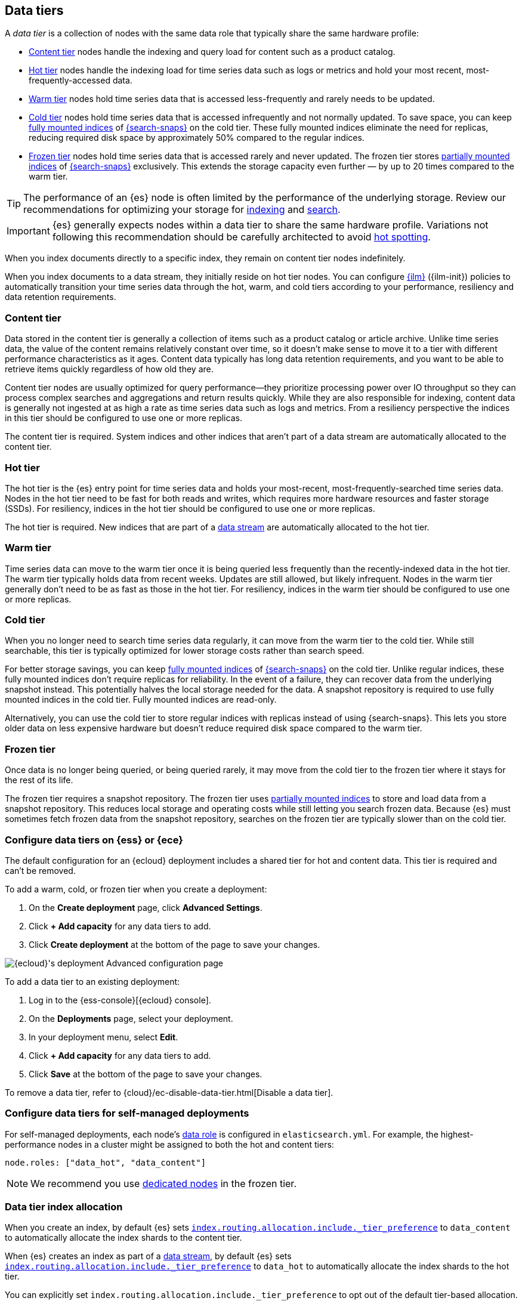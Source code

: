 [role="xpack"]
[[data-tiers]]
== Data tiers

A _data tier_ is a collection of nodes with the same data role that
typically share the same hardware profile:

* <<content-tier, Content tier>> nodes handle the indexing and query load for content such as a product catalog.
* <<hot-tier, Hot tier>> nodes handle the indexing load for time series data such as logs or metrics
and hold your most recent, most-frequently-accessed data.
* <<warm-tier, Warm tier>> nodes hold time series data that is accessed less-frequently
and rarely needs to be updated.
* <<cold-tier,Cold tier>> nodes hold time series data that is accessed
infrequently and not normally updated. To save space, you can keep
<<fully-mounted,fully mounted indices>> of
<<ilm-searchable-snapshot,{search-snaps}>> on the cold tier. These fully mounted
indices eliminate the need for replicas, reducing required disk space by
approximately 50% compared to the regular indices.
* <<frozen-tier, Frozen tier>> nodes hold time series data that is accessed 
rarely and never updated. The frozen tier stores <<partially-mounted,partially
mounted indices>> of <<ilm-searchable-snapshot,{search-snaps}>> exclusively.
This extends the storage capacity even further — by up to 20 times compared to
the warm tier. 

TIP: The performance of an {es} node is often limited by the performance of the underlying storage. 
Review our recommendations for optimizing your storage for <<indexing-use-faster-hardware,indexing>> and <<search-use-faster-hardware,search>>.

IMPORTANT: {es} generally expects nodes within a data tier to share the same 
hardware profile. Variations not following this recommendation should be 
carefully architected to avoid <<hotspotting,hot spotting>>.

When you index documents directly to a specific index, they remain on content tier nodes indefinitely.

When you index documents to a data stream, they initially reside on hot tier nodes.
You can configure <<index-lifecycle-management, {ilm}>> ({ilm-init}) policies
to automatically transition your time series data through the hot, warm, and cold tiers
according to your performance, resiliency and data retention requirements.

[discrete]
[[content-tier]]
=== Content tier

// tag::content-tier[]
Data stored in the content tier is generally a collection of items such as a product catalog or article archive.
Unlike time series data, the value of the content remains relatively constant over time,
so it doesn't make sense to move it to a tier with different performance characteristics as it ages.
Content data typically has long data retention requirements, and you want to be able to retrieve
items quickly regardless of how old they are.

Content tier nodes are usually optimized for query performance--they prioritize processing power over IO throughput
so they can process complex searches and aggregations and return results quickly.
While they are also responsible for indexing, content data is generally not ingested at as high a rate
as time series data such as logs and metrics. From a resiliency perspective the indices in this
tier should be configured to use one or more replicas.

The content tier is required. System indices and other indices that aren't part
of a data stream are automatically allocated to the content tier.
// end::content-tier[]

[discrete]
[[hot-tier]]
=== Hot tier

// tag::hot-tier[]
The hot tier is the {es} entry point for time series data and holds your most-recent,
most-frequently-searched time series data.
Nodes in the hot tier need to be fast for both reads and writes,
which requires more hardware resources and faster storage (SSDs).
For resiliency, indices in the hot tier should be configured to use one or more replicas.

The hot tier is required. New indices that are part of a <<data-streams,
data stream>> are automatically allocated to the hot tier.
// end::hot-tier[]

[discrete]
[[warm-tier]]
=== Warm tier

// tag::warm-tier[]
Time series data can move to the warm tier once it is being queried less frequently
than the recently-indexed data in the hot tier.
The warm tier typically holds data from recent weeks.
Updates are still allowed, but likely infrequent.
Nodes in the warm tier generally don't need to be as fast as those in the hot tier.
For resiliency, indices in the warm tier should be configured to use one or more replicas.
// end::warm-tier[]

[discrete]
[[cold-tier]]
=== Cold tier

// tag::cold-tier[]
When you no longer need to search time series data regularly, it can move from
the warm tier to the cold tier. While still searchable, this tier is typically
optimized for lower storage costs rather than search speed.

For better storage savings, you can keep <<fully-mounted,fully mounted indices>>
of <<ilm-searchable-snapshot,{search-snaps}>> on the cold tier. Unlike regular
indices, these fully mounted indices don't require replicas for reliability. In
the event of a failure, they can recover data from the underlying snapshot
instead. This potentially halves the local storage needed for the data. A
snapshot repository is required to use fully mounted indices in the cold tier.
Fully mounted indices are read-only.

Alternatively, you can use the cold tier to store regular indices with replicas instead
of using {search-snaps}. This lets you store older data on less expensive hardware
but doesn't reduce required disk space compared to the warm tier.
// end::cold-tier[]

[discrete]
[[frozen-tier]]
=== Frozen tier

// tag::frozen-tier[]
Once data is no longer being queried, or being queried rarely, it may move from
the cold tier to the frozen tier where it stays for the rest of its life.

The frozen tier requires a snapshot repository.
The frozen tier uses <<partially-mounted,partially mounted indices>> to store
and load data from a snapshot repository. This reduces local storage and
operating costs while still letting you search frozen data. Because {es} must
sometimes fetch frozen data from the snapshot repository, searches on the frozen
tier are typically slower than on the cold tier.
// end::frozen-tier[]

[discrete]
[[configure-data-tiers-cloud]]
=== Configure data tiers on {ess} or {ece}

The default configuration for an {ecloud} deployment includes a shared tier for
hot and content data. This tier is required and can't be removed.

To add a warm, cold, or frozen tier when you create a deployment:

. On the **Create deployment** page, click **Advanced Settings**.

. Click **+ Add capacity** for any data tiers to add.

. Click **Create deployment** at the bottom of the page to save your changes.

[role="screenshot"]
image::images/data-tiers/ess-advanced-config-data-tiers.png[{ecloud}'s deployment Advanced configuration page,align=center]

To add a data tier to an existing deployment:

. Log in to the {ess-console}[{ecloud} console].

. On the **Deployments** page, select your deployment.

. In your deployment menu, select **Edit**.

. Click **+ Add capacity** for any data tiers to add.

. Click **Save** at the bottom of the page to save your changes.


To remove a data tier, refer to {cloud}/ec-disable-data-tier.html[Disable a data
tier].

[discrete]
[[configure-data-tiers-on-premise]]
=== Configure data tiers for self-managed deployments

For self-managed deployments, each node's <<data-node,data role>> is configured
in `elasticsearch.yml`. For example, the highest-performance nodes in a cluster
might be assigned to both the hot and content tiers:

[source,yaml]
----
node.roles: ["data_hot", "data_content"]
----

NOTE: We recommend you use <<data-frozen-node,dedicated nodes>> in the frozen
tier.

[discrete]
[[data-tier-allocation]]
=== Data tier index allocation

When you create an index, by default {es} sets
<<tier-preference-allocation-filter, `index.routing.allocation.include._tier_preference`>>
to `data_content` to automatically allocate the index shards to the content tier.

When {es} creates an index as part of a <<data-streams, data stream>>,
by default {es} sets
<<tier-preference-allocation-filter, `index.routing.allocation.include._tier_preference`>>
to `data_hot` to automatically allocate the index shards to the hot tier.

You can explicitly set `index.routing.allocation.include._tier_preference`
to opt out of the default tier-based allocation.

[discrete]
[[data-tier-migration]]
=== Automatic data tier migration

{ilm-init} automatically transitions managed
indices through the available data tiers using the <<ilm-migrate, migrate>> action.
By default, this action is automatically injected in every phase.
You can explicitly specify the migrate action with `"enabled": false` to disable automatic migration,
for example, if you're using the <<ilm-allocate, allocate action>> to manually
specify allocation rules.
